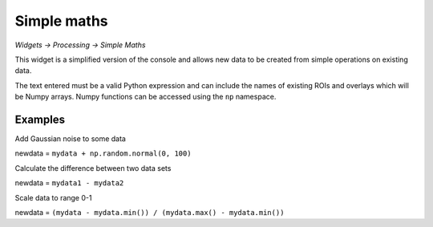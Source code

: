 Simple maths
============

*Widgets -> Processing -> Simple Maths*

This widget is a simplified version of the console and allows new data to be created from
simple operations on existing data.

The text entered must be a valid Python expression and can include the names of existing ROIs 
and overlays which will be Numpy arrays. Numpy functions can be accessed using the ``np`` 
namespace.

Examples
--------

Add Gaussian noise to some data

newdata = ``mydata + np.random.normal(0, 100)``

Calculate the difference between two data sets

newdata = ``mydata1 - mydata2``

Scale data to range 0-1

newdata = ``(mydata - mydata.min()) / (mydata.max() - mydata.min())``

